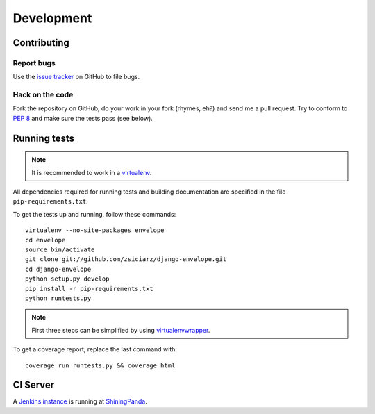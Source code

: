===========
Development
===========

Contributing
============

Report bugs
-----------

Use the `issue tracker`_ on GitHub to file bugs.

Hack on the code
----------------

Fork the repository on GitHub, do your work in your fork (rhymes, eh?)
and send me a pull request. Try to conform to :pep:`8` and make sure
the tests pass (see below).


Running tests
=============

.. note::
   It is recommended to work in a virtualenv_.

All dependencies required for running tests and building documentation are
specified in the file ``pip-requirements.txt``.

To get the tests up and running, follow these commands::

    virtualenv --no-site-packages envelope
    cd envelope
    source bin/activate
    git clone git://github.com/zsiciarz/django-envelope.git
    cd django-envelope
    python setup.py develop
    pip install -r pip-requirements.txt
    python runtests.py

.. note::
   First three steps can be simplified by using virtualenvwrapper_.

To get a coverage report, replace the last command with::

    coverage run runtests.py && coverage html


CI Server
=========

A `Jenkins instance`_ is running at `ShiningPanda`_.


.. _`issue tracker`: https://github.com/zsiciarz/django-envelope/issues
.. _virtualenv: http://www.virtualenv.org/
.. _virtualenvwrapper: http://www.doughellmann.com/projects/virtualenvwrapper/
.. _`Jenkins instance`: https://jenkins.shiningpanda.com/django-envelope/
.. _`ShiningPanda`: https://www.shiningpanda.com/
